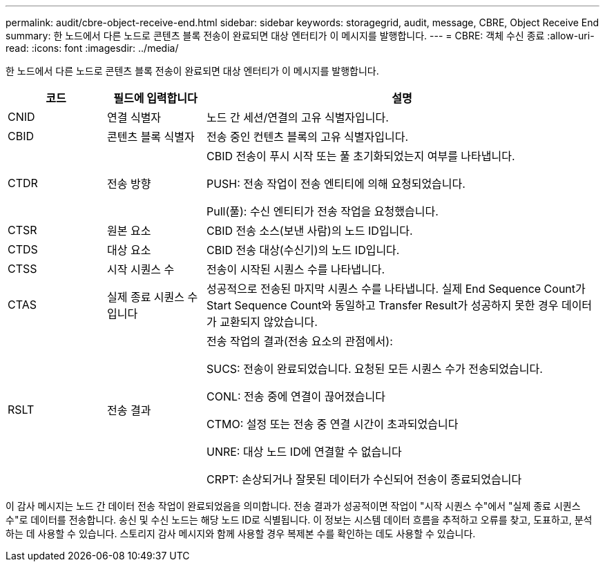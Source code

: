 ---
permalink: audit/cbre-object-receive-end.html 
sidebar: sidebar 
keywords: storagegrid, audit, message, CBRE, Object Receive End 
summary: 한 노드에서 다른 노드로 콘텐츠 블록 전송이 완료되면 대상 엔터티가 이 메시지를 발행합니다. 
---
= CBRE: 객체 수신 종료
:allow-uri-read: 
:icons: font
:imagesdir: ../media/


[role="lead"]
한 노드에서 다른 노드로 콘텐츠 블록 전송이 완료되면 대상 엔터티가 이 메시지를 발행합니다.

[cols="1a,1a,4a"]
|===
| 코드 | 필드에 입력합니다 | 설명 


 a| 
CNID
 a| 
연결 식별자
 a| 
노드 간 세션/연결의 고유 식별자입니다.



 a| 
CBID
 a| 
콘텐츠 블록 식별자
 a| 
전송 중인 컨텐츠 블록의 고유 식별자입니다.



 a| 
CTDR
 a| 
전송 방향
 a| 
CBID 전송이 푸시 시작 또는 풀 초기화되었는지 여부를 나타냅니다.

PUSH: 전송 작업이 전송 엔티티에 의해 요청되었습니다.

Pull(풀): 수신 엔티티가 전송 작업을 요청했습니다.



 a| 
CTSR
 a| 
원본 요소
 a| 
CBID 전송 소스(보낸 사람)의 노드 ID입니다.



 a| 
CTDS
 a| 
대상 요소
 a| 
CBID 전송 대상(수신기)의 노드 ID입니다.



 a| 
CTSS
 a| 
시작 시퀀스 수
 a| 
전송이 시작된 시퀀스 수를 나타냅니다.



 a| 
CTAS
 a| 
실제 종료 시퀀스 수입니다
 a| 
성공적으로 전송된 마지막 시퀀스 수를 나타냅니다. 실제 End Sequence Count가 Start Sequence Count와 동일하고 Transfer Result가 성공하지 못한 경우 데이터가 교환되지 않았습니다.



 a| 
RSLT
 a| 
전송 결과
 a| 
전송 작업의 결과(전송 요소의 관점에서):

SUCS: 전송이 완료되었습니다. 요청된 모든 시퀀스 수가 전송되었습니다.

CONL: 전송 중에 연결이 끊어졌습니다

CTMO: 설정 또는 전송 중 연결 시간이 초과되었습니다

UNRE: 대상 노드 ID에 연결할 수 없습니다

CRPT: 손상되거나 잘못된 데이터가 수신되어 전송이 종료되었습니다

|===
이 감사 메시지는 노드 간 데이터 전송 작업이 완료되었음을 의미합니다. 전송 결과가 성공적이면 작업이 "시작 시퀀스 수"에서 "실제 종료 시퀀스 수"로 데이터를 전송합니다. 송신 및 수신 노드는 해당 노드 ID로 식별됩니다. 이 정보는 시스템 데이터 흐름을 추적하고 오류를 찾고, 도표하고, 분석하는 데 사용할 수 있습니다. 스토리지 감사 메시지와 함께 사용할 경우 복제본 수를 확인하는 데도 사용할 수 있습니다.
